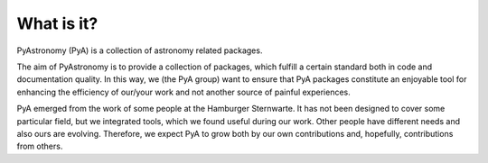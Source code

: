 What is it?
==============

PyAstronomy (PyA) is a collection of astronomy related packages.

The aim of PyAstronomy is to provide a collection of packages, which fulfill
a certain standard both in code and documentation quality. 
In this way, we (the PyA group) want to ensure that PyA packages constitute
an enjoyable tool for enhancing the efficiency of our/your work and not
another source of painful experiences.

PyA emerged from the work of some people at the Hamburger Sternwarte. It has not
been designed to cover some particular field, but we integrated tools, which we
found useful during our work. Other people have different needs and also ours are
evolving. Therefore, we expect PyA to grow both by our own contributions
and, hopefully, contributions from others. 